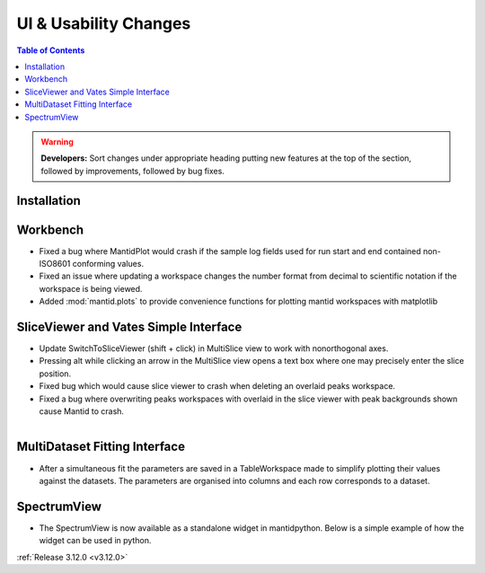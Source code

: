 ======================
UI & Usability Changes
======================

.. contents:: Table of Contents
   :local:

.. warning:: **Developers:** Sort changes under appropriate heading
    putting new features at the top of the section, followed by
    improvements, followed by bug fixes.

Installation
------------

Workbench
---------

- Fixed a bug where MantidPlot would crash if the sample log fields used for run start and end contained non-ISO8601 conforming values.
- Fixed an issue where updating a workspace changes the number format from decimal to scientific notation if the workspace is being viewed.
- Added :mod:`mantid.plots` to provide convenience functions for plotting mantid workspaces with matplotlib

SliceViewer and Vates Simple Interface
--------------------------------------

- Update SwitchToSliceViewer (shift + click) in MultiSlice view to work with nonorthogonal axes.
- Pressing alt while clicking an arrow in the MultiSlice view opens a text box where one may precisely enter the slice position.
- Fixed bug which would cause slice viewer to crash when deleting an overlaid peaks workspace.
- Fixed a bug where overwriting peaks workspaces with overlaid in the slice viewer with peak backgrounds shown cause Mantid to crash.

.. figure:: ../../images/VatesMultiSliceView.png
   :class: screenshot
   :align: right

MultiDataset Fitting Interface
------------------------------

- After a simultaneous fit the parameters are saved in a TableWorkspace made to simplify plotting their values against the datasets.
  The parameters are organised into columns and each row corresponds to a dataset.

SpectrumView
------------

- The SpectrumView is now available as a standalone widget in mantidpython. Below is a simple example of how the widget can be used in python.

.. code-block:: python
   :emphasize-lines: 11,12

   import PyQt4
   import mantid.simpleapi as simpleapi
   import mantidqtpython as mpy
   import sys

   SpectrumView = mpy.MantidQt.SpectrumView.SpectrumView
   app = PyQt4.QtGui.QApplication(sys.argv)

   wsOut = simpleapi.Load("/Path/to/multispectrum/dataset")

   sv = SpectrumView()
   sv.renderWorkspace("wsOut")
   sv.show()
   app.exec_()

:ref:`Release 3.12.0 <v3.12.0>`
